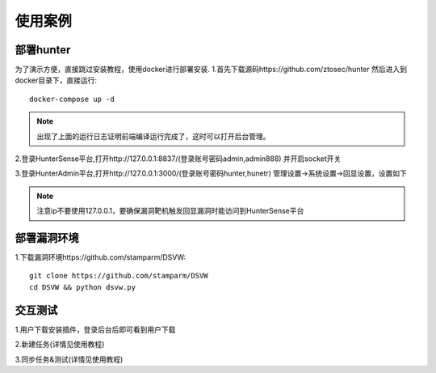 使用案例
======================

部署hunter
++++++++++++++++++++++
为了演示方便，直接跳过安装教程，使用docker进行部署安装.
1.首先下载源码https://github.com/ztosec/hunter 然后进入到docker目录下，直接运行::

    docker-compose up -d

.. image:: ../images/use/use_28.png
    :width: 800
.. note::
    出现了上面的运行日志证明前端编译运行完成了，这时可以打开后台管理。

2.登录HunterSense平台,打开http://127.0.0.1:8837/(登录账号密码admin,admin888) 并开启socket开关

.. image:: ../images/use/use_30.png
    :width: 800


3.登录HunterAdmin平台,打开http://127.0.0.1:3000/(登录账号密码hunter,hunetr) 管理设置->系统设置->回显设置，设置如下

.. image:: ../images/use/use_27.png
    :width: 800

.. note::
    注意ip不要使用127.0.0.1，要确保漏洞靶机触发回显漏洞时能访问到HunterSense平台

部署漏洞环境
++++++++++++++++++++++

1.下载漏洞环境https://github.com/stamparm/DSVW::

    git clone https://github.com/stamparm/DSVW
    cd DSVW && python dsvw.py

交互测试
++++++++++++++++++++++

1.用户下载安装插件，登录后台后即可看到用户下载

2.新建任务(详情见使用教程)

3.同步任务&测试(详情见使用教程)